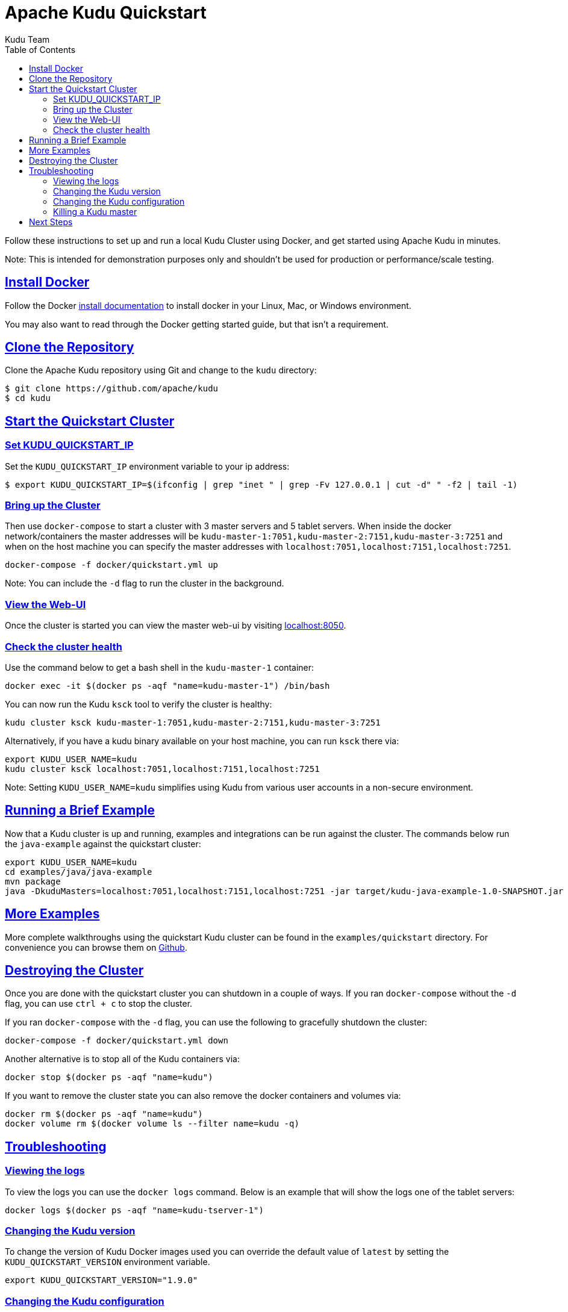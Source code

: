 // Licensed to the Apache Software Foundation (ASF) under one
// or more contributor license agreements.  See the NOTICE file
// distributed with this work for additional information
// regarding copyright ownership.  The ASF licenses this file
// to you under the Apache License, Version 2.0 (the
// "License"); you may not use this file except in compliance
// with the License.  You may obtain a copy of the License at
//
//   http://www.apache.org/licenses/LICENSE-2.0
//
// Unless required by applicable law or agreed to in writing,
// software distributed under the License is distributed on an
// "AS IS" BASIS, WITHOUT WARRANTIES OR CONDITIONS OF ANY
// KIND, either express or implied.  See the License for the
// specific language governing permissions and limitations
// under the License.

[[quickstart]]
= Apache Kudu Quickstart
:author: Kudu Team
:imagesdir: ./images
:icons: font
:toc: left
:toclevels: 2
:doctype: book
:backend: html5
:sectlinks:
:experimental:

Follow these instructions to set up and run a local Kudu Cluster using Docker,
and get started using Apache Kudu in minutes.

Note: This is intended for demonstration purposes only and shouldn't
be used for production or performance/scale testing.

[[quickstart_vm]]

== Install Docker

Follow the Docker link:https://docs.docker.com/install/[install documentation]
to install docker in your Linux, Mac, or Windows environment.

You may also want to read through the Docker getting started guide, but that isn't a requirement.

== Clone the Repository

Clone the Apache Kudu repository using Git and change to the `kudu` directory:

[source,bash]
----
$ git clone https://github.com/apache/kudu
$ cd kudu
----

== Start the Quickstart Cluster

=== Set KUDU_QUICKSTART_IP

Set the `KUDU_QUICKSTART_IP` environment variable to your ip address:

[source,bash]
----
$ export KUDU_QUICKSTART_IP=$(ifconfig | grep "inet " | grep -Fv 127.0.0.1 | cut -d" " -f2 | tail -1)
----

=== Bring up the Cluster

Then use `docker-compose` to start a cluster with 3 master servers and 5 tablet servers.
When inside the docker network/containers the master addresses will be
`kudu-master-1:7051,kudu-master-2:7151,kudu-master-3:7251` and when on the host machine
you can specify the master addresses with `localhost:7051,localhost:7151,localhost:7251`.

[source,bash]
----
docker-compose -f docker/quickstart.yml up
----

Note: You can include the `-d` flag to run the cluster in the background.

=== View the Web-UI

Once the cluster is started you can view the master web-ui by visiting link:localhost:8050[localhost:8050].

=== Check the cluster health

Use the command below to get a bash shell in the `kudu-master-1` container:

[source,bash]
----
docker exec -it $(docker ps -aqf "name=kudu-master-1") /bin/bash
----

You can now run the Kudu `ksck` tool to verify the cluster is healthy:

[source,bash]
----
kudu cluster ksck kudu-master-1:7051,kudu-master-2:7151,kudu-master-3:7251
----

Alternatively, if you have a kudu binary available on your host machine,
you can run `ksck` there via:

[source,bash]
----
export KUDU_USER_NAME=kudu
kudu cluster ksck localhost:7051,localhost:7151,localhost:7251
----

Note: Setting `KUDU_USER_NAME=kudu` simplifies using Kudu from various user
accounts in a non-secure environment.

== Running a Brief Example

Now that a Kudu cluster is up and running, examples and integrations can be
run against the cluster. The commands below run the `java-example` against
the quickstart cluster:

[source,bash]
----
export KUDU_USER_NAME=kudu
cd examples/java/java-example
mvn package
java -DkuduMasters=localhost:7051,localhost:7151,localhost:7251 -jar target/kudu-java-example-1.0-SNAPSHOT.jar
----

== More Examples

More complete walkthroughs using the quickstart Kudu cluster can be found in the
`examples/quickstart` directory. For convenience you can browse them on
link:https://github.com/apache/kudu/tree/master/examples/quickstart[Github].


== Destroying the Cluster

Once you are done with the quickstart cluster you can shutdown in a couple of ways.
If you ran `docker-compose` without the `-d` flag, you can use `ctrl + c` to
stop the cluster.

If you ran `docker-compose` with the `-d` flag, you can use the following to
gracefully shutdown the cluster:

[source,bash]
----
docker-compose -f docker/quickstart.yml down
----

Another alternative is to stop all of the Kudu containers via:

[source,bash]
----
docker stop $(docker ps -aqf "name=kudu")
----

If you want to remove the cluster state you can also remove the docker
containers and volumes via:

[source,bash]
----
docker rm $(docker ps -aqf "name=kudu")
docker volume rm $(docker volume ls --filter name=kudu -q)
----

== Troubleshooting

=== Viewing the logs

To view the logs you can use the `docker logs` command. Below is an example
that will show the logs one of the tablet servers:

[source,bash]
----
docker logs $(docker ps -aqf "name=kudu-tserver-1")
----

=== Changing the Kudu version

To change the version of Kudu Docker images used you can override the default value
of `latest` by setting the `KUDU_QUICKSTART_VERSION` environment variable.

[source,bash]
----
export KUDU_QUICKSTART_VERSION="1.9.0"
----

=== Changing the Kudu configuration

To change the configuration flags passed to the master and tablet servers you
can edit the `docker/quickstart.yml` file before starting the cluster.

=== Killing a Kudu master

Due to link:https://issues.apache.org/jira/browse/KUDU-1620[KUDU-1620] master hosts
are always expected to be reachable.

== Next Steps
- link:installation.html[Installing Kudu]
- link:configuration.html[Configuring Kudu]
